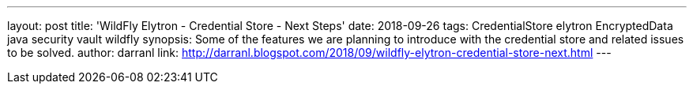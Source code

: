 ---
layout: post
title: 'WildFly Elytron - Credential Store - Next Steps'
date: 2018-09-26
tags: CredentialStore elytron EncryptedData java security vault wildfly
synopsis: Some of the features we are planning to introduce with the credential store and related issues to be solved.
author: darranl
link: http://darranl.blogspot.com/2018/09/wildfly-elytron-credential-store-next.html
---